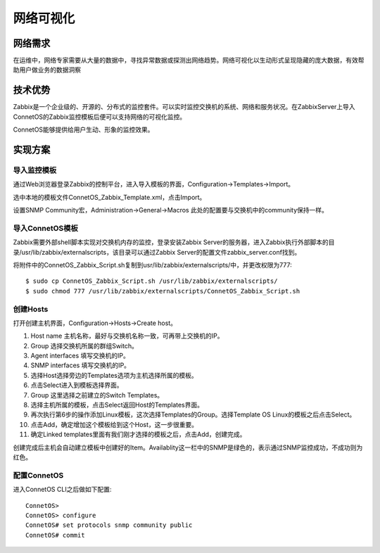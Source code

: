 网络可视化
=======================================

网络需求
---------------------------------------
在运维中，网络专家需要从大量的数据中，寻找异常数据或探测出网络趋势。网络可视化以生动形式呈现隐藏的庞大数据，有效帮助用户做业务的数据洞察

技术优势
---------------------------------------
Zabbix是一个企业级的、开源的、分布式的监控套件。可以实时监控交换机的系统、网络和服务状况。在ZabbixServer上导入ConnetOS的Zabbix监控模板后便可以支持网络的可视化监控。

ConnetOS能够提供给用户生动、形象的监控效果。

.. image:: zabbix-monitor.png
    :width: 400

实现方案
---------------------------------------

导入监控模板
+++++++++++++++++++++++++++++++++++++++

通过Web浏览器登录Zabbix的控制平台，进入导入模板的界面，Configuration->Templates->Import。

选中本地的模板文件ConnetOS_Zabbix_Template.xml，点击Import。

设置SNMP Community宏，Administration->General->Macros 此处的配置要与交换机中的community保持一样。

导入ConnetOS模板
+++++++++++++++++++++++++++++++++++++++
Zabbix需要外部shell脚本实现对交换机内存的监控，登录安装Zabbix Server的服务器，进入Zabbix执行外部脚本的目录/usr/lib/zabbix/externalscripts，该目录可以通过Zabbix Server的配置文件zabbix_server.conf找到。

将附件中的ConnetOS_Zabbix_Script.sh复制到usr/lib/zabbix/externalscripts/中，并更改权限为777::

 $ sudo cp ConnetOS_Zabbix_Script.sh /usr/lib/zabbix/externalscripts/
 $ sudo chmod 777 /usr/lib/zabbix/externalscripts/ConnetOS_Zabbix_Script.sh

创建Hosts
+++++++++++++++++++++++++++++++++++++++
打开创建主机界面，Configuration->Hosts->Create host。

#. Host name 主机名称，最好与交换机名称一致，可再带上交换机的IP。

#. Group 选择交换机所属的群组Switch。

#. Agent interfaces 填写交换机的IP。

#. SNMP interfaces 填写交换机的IP。

#. 选择Host选择旁边的Templates选项为主机选择所属的模板。

#. 点击Select进入到模板选择界面。

#. Group 这里选择之前建立的Switch Templates。

#. 选择主机所属的模板，点击Select返回Host的Templates界面。

#. 再次执行第6步的操作添加Linux模板，这次选择Templates的Group。选择Template OS Linux的模板之后点击Select。

#. 点击Add，确定增加这个模板给到这个Host，这一步很重要。

#. 确定Linked templates里面有我们刚才选择的模板之后，点击Add，创建完成。

创建完成后主机会自动建立模板中创建好的Item。Availablity这一栏中的SNMP是绿色的，表示通过SNMP监控成功，不成功则为红色。

配置ConnetOS
+++++++++++++++++++++++++++++++++++++++
进入ConnetOS CLI之后做如下配置::

 ConnetOS>
 ConnetOS> configure
 ConnetOS# set protocols snmp community public
 ConnetOS# commit





